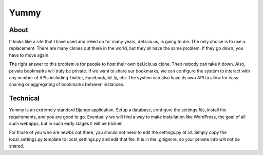 Yummy
=====

About
-----

It looks like a site that I have used and relied on for many years, del.icio.us, is going to die. The only choice is to use a replacement. There are many clones out there in the world, but they all have the same problem. If they go down, you have to move again.

The right answer to this problem is for people to host their own del.icio.us clone. Then nobody can take it down. Also, private bookmarks will truly be private. If we want to share our bookmarks, we can configure the system to interact with any number of APIs including Twitter, Facebook, bit.ly, etc. The system can also have its own API to allow for easy sharing or aggregating of bookmarks between instances.

Technical
---------

Yummy is an extremely standard Django application. Setup a database, configure the settings file, install the requirements, and you are good to go. Eventually we will find a way to make installation like WordPress, the goal of all such webapps, but in such early stages it will be trickier.

For those of you who are newbs out there, you should not need to edit the settings.py at all. Simply copy the local_settings.py.template to local_settings.py and edit that file. It is in the .gitignore, so your private info will not be shared.
